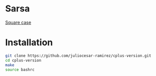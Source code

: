 * Sarsa

[[https://youtu.be/0RpVIt6iqHw][Square case]]

* Installation

#+begin_src bash
  git clone https://github.com/juliocesar-ramirez/cplus-version.git
  cd cplus-version
  make
  source bashrc
#+end_src
